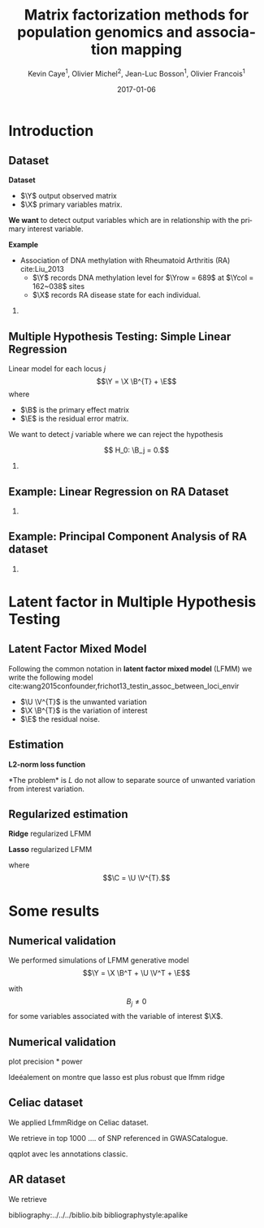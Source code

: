 # -*- mode: org -*-
# -*- coding: utf-8 -*-
#+STARTUP: overview indent inlineimages logdrawer
#+startup: beamer
#+LINK_HOME:
#+TITLE: Matrix factorization methods for population genomics and association mapping
#+AUTHOR:    Kevin Caye$^{1}$, Olivier Michel$^{2}$, Jean-Luc Bosson$^{1}$, Olivier Francois$^{1}$
#+BEAMER_HEADER: \institute{$^{1}$ TIMC-IMAG, $^{2}$ GIPSA-lab}
#+EMAIL:     kevin.caye@imag.fr
#+DATE:      2017-01-06  
#+OPTIONS: H:2 toc:t num:t
#+LATEX_CLASS: beamer
#+BEAMER_THEME: default
#+BEAMER_FRAME_LEVEL: 2
#+DESCRIPTION: 
#+KEYWORDS: 
#+LANGUAGE:  en
#+BEAMER_HEADER: \usebackgroundtemplate{\includegraphics[width=\paperwidth]{background.pdf}}%
#+BEAMER_HEADER: \addtobeamertemplate{frametitle}{\vskip2ex}{} 
#+BEAMER_HEADER: \input{../../notations.tex}

* Introduction

** Dataset
:LOGBOOK:
- Note taken on [2017-06-02 ven. 12:29] \\
  data et exemple de EWAS !
:END:

#+begin_src R :results output :exports none
  G <- readRDS("~/Projects/Thesis/Data/ThesisDataset/3Article/GSE42861/G.rds")
  dim(G)
  G[1:4, 1:4]
#+end_src

#+RESULTS:
#+begin_example
  [1]    689 162038
             cg00000029 cg00000165 cg00000236  cg00000289
  GSM1051525   2.570601  0.9992794  0.5671318 -0.82059475
  GSM1051526   1.402888  0.6278198  0.6574943  0.01820761
  GSM1051527   1.417139  0.7503816  1.0295372  0.76304748
  GSM1051528   1.338992  1.7947700  0.8489499  0.59589792
#+end_example

*Dataset*
- $\Y$ output observed matrix
- $\X$ primary variables matrix.
  
*We want* to detect output variables which are in relationship with the primary
interest variable.

*Example*
- Association of DNA methylation with Rheumatoid Arthritis (RA) cite:Liu_2013
  - $\Y$ records DNA methylation level for $\Yrow = 689$ at $\Ycol = 162~038$
    sites
  - $\X$ records RA disease state for each individual.

*** COMMENT celiac
- Association of genotype with Celiac disease cite:dubois2010multiple
  - $\Y$ records genotype for $\Yrow = 15~155$ individuals at
    $\Ycol = 281 112$ loci.
  - $\X$ records Celiac disease state for each individual



** Multiple Hypothesis Testing: Simple Linear Regression
   
 Linear model for each locus $j$ 
     $$\Y =  \X \B^{T} + \E$$
   where
      - $\B$ is the primary effect matrix
      - $\E$ is the residual error matrix.
   
   We want to detect $j$ variable where we can reject the hypothesis 
   
   $$ H_0: \B_j = 0.$$

*** COMMENT zscore
   We compute z-score for each locus $j$: 
   
   $$ z_j = \frac{\hat{B_j}}{\hat{\sigma_j}} $$

   where $\hat{\B_j}$ is an estimation of $\B_j$ and $\hat{\sigma_j}$ the
   estimation its standard deviation.

** Example: Linear Regression on RA Dataset 

#+begin_src R :results output :exports none
  expr <- retrieveExperiment(110)
  pl <- MethodBatchExperiment_qqplot(expr)
  save_plot_timc_bcm_15(pl, "GSE42861_qqplot_lm.png", path.dir = "~/Projects/Thesis/These/Slides/JourneePersyvalLab/Rplots/")
#+end_src

[[./Rplots/GSE42861_qqplot_lm.png]]
#+CAPTION: Q-Q plot of significance $t$ test for the linear regression.

*** COMMENT comments
There is *unwanded variation* which we want to detect and remove. 

** Example: Principal Component Analysis of RA dataset 
#+begin_src R :results output :exports none
  library(ThesisRpackage)

  dat <- Article3_GSE42861_sampler() %>% sampl()

  ## K = 2 svd
  svd2 <- svd(dat$G, 10, 10)

  ## dump
  expr <- Experiment(name = "10 svd on RA")
  expr$description <- "10 svd on ~/Projects/Thesis/Data/ThesisDataset/3Article/GSE42861/G.rds"
  expr$svd2 <- svd2
  dumpExperiment(expr)

#+end_src

#+begin_src R :results output :exports none
  library(ThesisRpackage)

  expr <- retrieveExperiment(138)


  ## indiv info
  X <- readRDS("~/Projects/Thesis/Data/ThesisDataset/3Article/GSE42861/X.rds")
  X.cor <- cor(cbind(expr$svd2$u[,1:2], X))[1:2, -c(1,2)]
  X.cor
  toplot.X.cor <- tibble(x = X.cor[1,], y = X.cor[2,], covariates = as.character(colnames(X.cor)))
  toplot.X.cor

  ## plot
  toplot <- as_tibble(expr$svd2$u) %>%
    mutate(`score PC1` = V1, `score PC2` = V2)
  pl <- ggplot(toplot, aes(`score PC1`, `score PC2`)) +
    geom_point() +
    geom_segment(data = toplot.X.cor, aes(xend = x,
                                          yend = y,
                                          color = covariates),
                 x = 0, y = 0
               , arrow=arrow(length=unit(0.3,"cm"))) 
    ## geom_text(data = toplot.X.cor, aes(color = covariable,
    ##                                    x = toplot.X.cor$x,
    ##                                    y = toplot.X.cor$y,
    ##                                    label = toplot.X.cor$covariable), hjust = -0.4)

  pl

  save_plot_timc_bcm_15(pl, filename = "PC_RA.png", path.dir = "~/Projects/Thesis/These/Slides/JourneePersyvalLab/Rplots/")
#+end_src

[[./Rplots/PC_RA.png]]
#+CAPTION: PCA of the RA dataset DNA methylation level matrix. 

*** COMMENT comments
In DNA methylation dataset there are unobserved variables which can be
confounding for association the primary variable (Age, gender, smoking status,
cellular composition).

* Latent factor in Multiple Hypothesis Testing
** Latent Factor Mixed Model
Following the common notation in *latent factor mixed model* (LFMM) we write the following
model cite:wang2015confounder,frichot13_testin_assoc_between_loci_envir

\begin{equation}
\label{eq:model}
\Y = \X \B^T + \U \V^T + \E 
\end{equation}

- $\U \V^{T}$ is the unwanted variation
- $\X \B^{T}$ is the variation of interest
- $\E$ the residual noise.

** Estimation
*L2-norm loss function*
\begin{equation*}
\label{eq:optim_no_reg}
\LfmmL
\end{equation*}
*The problem* is $L$ do not allow to separate source of unwanted variation from
interest variation.
\begin{equation*}
L(\U, \V, \B) = L(\U - \X \matr{C}, \V, \B + \V \matr{C}^{T})
\end{equation*}
** Regularized estimation

*Ridge* regularized LFMM

\begin{equation*}
\LfmmLridge
\end{equation*}

*Lasso* regularized LFMM

\begin{equation*}
L_{lasso}(\C, \B) =  \frac{1}{2} \norm{\Y - \C - \X \B^T}_{F}^2 + \lambda \norm{\B}_{1} + \gamma \norm{\C}_{*}
\end{equation*}

where $$\C = \U \V^{T}.$$

** COMMENT Ridge regularized LFMM (RidgeLFMM)

*Solutions* of optimization of the ridge regularized loss function

\begin{align*}
\hat{\U} \hat{\V} & =  \sqrt{\obP}^{-1} * svd_{\K}(\sqrt{\obP} \Y ) \\
\hat{\B} & = (\X^{T} \X + \lambda \Id_{d})^{-1} \X^{T} (G - \hat{\U} \hat{\V}),
\end{align*}

where 

\begin{equation*}
\obP = \sqrt{\obP}^{2}.
\end{equation*}

** COMMENT Lasso regularized LFMM (LassoLFMM)

The lasso regularized loss function is *convex* of $\C$ and $\B$, we can alternated minimization
along each variable

- compute $\B_{t}$ as minimizing the loss function
\begin{equation}
\label{eq:lasso_algo_1}
L_{lasso}^{1}(\B) =  \frac{1}{2} ||(\Y - \C_{t-1}) - \X \B^T||_{F}^2 + \lambda ||\B||_1
\end{equation}

- compute $\C_{t}$ as minimizing the loss function
\begin{equation}
\label{eq:lasso_algo_2}
L_{lasso}^{2}(\C) = \frac{1}{2} ||(\Y - \X \B_t^T)- \C ||_{F}^2 + \gamma ||\C||_{*}.
\end{equation}

* Some results
** Numerical validation
We performed simulations of LFMM generative model $$\Y = \X \B^T + \U \V^T + \E$$ 

with $$ B_{j} \neq 0$$ for some variables associated with the variable of
interest $\X$.
** Numerical validation

#+begin_src R :results output :exports none
  library(ThesisRpackage)

  s <- NormalSampler2(n = 100,
                      L = 1000,
                      K = 3,
                      prop.outlier = NULL)

  methods <- list()
  methods$lfmm.ridge <- finalLfmmRdigeMethod(K = 3, lambda = 1e-5)
  methods$lfmm.lasso <- finalLfmmLassoMethod(K = 3, 0.1)
  methods$lmPca <- finalPcaLm(K = 3)
  methods$lm <- finalLm()

  ## TODO pass s in parameter
  expr <- Article3_MethodComparison(G.file = NULL,
                                    outlier.props = c(0.1),
                                    cs = c(0.8),
                                    s = s,
                                    methods = methods,
                                    nb.rep = 1)

  pl <- Article3_MethodComparison_plot_precisionRecall(expr)
  pl
#+end_src

plot precision * power

Ideéalement on montre que lasso est plus robust que lfmm ridge

** Celiac dataset
We applied LfmmRidge on Celiac dataset.

We retrieve in top 1000 .... of SNP referenced in GWASCatalogue.

qqplot avec les annotations classic.

** AR dataset

We retrieve 

bibliography:../../../biblio.bib
bibliographystyle:apalike


#  LocalWords:  dataset Celiac Genotypic SNP RidgeLFMM LassoLFMM LFMM genotype
#  LocalWords:  methylation
